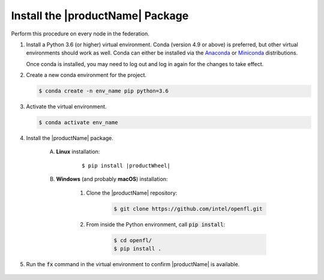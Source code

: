 .. # Copyright (C) 2020-2021 Intel Corporation
.. # SPDX-License-Identifier: Apache-2.0

.. _install_package:

#################################
Install the |productName| Package
#################################

Perform this procedure on every node in the federation.

1. Install a Python 3.6 (or higher) virtual environment. Conda (version 4.9 or above) is preferred, but other virtual environments should work as well.
   Conda can either be installed via the `Anaconda <https://www.anaconda.com/products/individual>`_
   or `Miniconda <https://docs.conda.io/en/latest/miniconda.html>`_ distributions.

   Once conda is installed, you may need to log out and log in again for the changes to take effect.

2. Create a new conda environment for the project.

   .. code-block:: console

      $ conda create -n env_name pip python=3.6

3. Activate the virtual environment.

   .. code-block:: console

      $ conda activate env_name

4. Install the |productName| package.

	A. **Linux** installation: 

		.. parsed-literal::

			$ pip install \ |productWheel|\
   
	B. **Windows** (and probably **macOS**) installation:

		  #. Clone the |productName| repository:

			 .. code-block:: console

			   $ git clone https://github.com/intel/openfl.git 

		  #. From inside the Python environment, call :code:`pip install`: 

			 .. code-block:: console

				$ cd openfl/
				$ pip install .



5. Run the :code:`fx` command in the virtual environment to confirm |productName| is available.

   .. figure:: images/fx_help.png
      :scale: 70 %

.. centered:: Output of the fx Command
